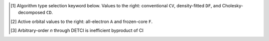 .. NOTE: this file is autogenerated for preview and not used in docs directly.

.. _`table:fnocc_stdsuite`:

.. table:: Detailed capabilities of the FNOCC module. "✓" is runs analytically. Single underline "✓̲" is default module when |globals__qc_module| unspecified. Double underline "✓̳" is default algorithm type when type selector (e.g., |globals__cc_type|\ ) unspecified.
   :align: left

   +--------------------------+-------------------------+---+---+---+---+---+---+---+---+---+---+---+---+---+---+---+---+---+---+
   | ◻                        | ◻                       |                    |qc_module|\ =FNOCC Capabilities                   |
   +                          +                         +---+---+---+---+---+---+---+---+---+---+---+---+---+---+---+---+---+---+
   | ◻                        | |scf__reference| →      |   Restricted (RHF)    |  Unrestricted (UHF)   |         ROHF          |
   +                          +                         +---+---+---+---+---+---+---+---+---+---+---+---+---+---+---+---+---+---+
   | name ↓ →                 | ◻                       |      |energy_fn|      |      |energy_fn|      |      |energy_fn|      |
   +                          +                         +---+---+---+---+---+---+---+---+---+---+---+---+---+---+---+---+---+---+
   | ◻                        | type\ [#f1]_ ↓ →        |  CV   |  DF   |  CD   |  CV   |  DF   |  CD   |  CV   |  DF   |  CD   |
   +                          +                         +---+---+---+---+---+---+---+---+---+---+---+---+---+---+---+---+---+---+
   | ◻                        | |freeze_core|\ [#f2]_\ →| A   F   A   F   A   F | A   F   A   F   A   F | A   F   A   F   A   F |
   +==========================+=========================+===+===+===+===+===+===+===+===+===+===+===+===+===+===+===+===+===+===+
   | mp2                      | |globals__mp2_type|     | ✓   ✓                 |                       |                       |
   +--------------------------+-------------------------+---+---+---+---+---+---+---+---+---+---+---+---+---+---+---+---+---+---+
   | mp3                      | |globals__mp_type|      | ✓   ✓                 |                       |                       |
   +--------------------------+-------------------------+---+---+---+---+---+---+---+---+---+---+---+---+---+---+---+---+---+---+
   | mp4(sdq)                 | |globals__mp_type|      | ✓̳   ✓̳                 |                       |                       |
   +--------------------------+-------------------------+---+---+---+---+---+---+---+---+---+---+---+---+---+---+---+---+---+---+
   | mp4, mp\ *n*\ [#f10]_    | |globals__mp_type|      | ✓̳   ✓̳                 |                       |                       |
   +--------------------------+-------------------------+---+---+---+---+---+---+---+---+---+---+---+---+---+---+---+---+---+---+
   | cisd, ci\ *n*\ [#f10]_   | |globals__ci_type|      | ✓̳   ✓̳                 |                       |                       |
   +--------------------------+-------------------------+---+---+---+---+---+---+---+---+---+---+---+---+---+---+---+---+---+---+
   | qcisd                    | |globals__ci_type|      | ✓̳   ✓̳                 |                       |                       |
   +--------------------------+-------------------------+---+---+---+---+---+---+---+---+---+---+---+---+---+---+---+---+---+---+
   | qcisd(t)                 | |globals__ci_type|      | ✓̳   ✓̳                 |                       |                       |
   +--------------------------+-------------------------+---+---+---+---+---+---+---+---+---+---+---+---+---+---+---+---+---+---+
   | lccd                     | |globals__cc_type|      | ✓̳   ✓̳                 |                       |                       |
   +--------------------------+-------------------------+---+---+---+---+---+---+---+---+---+---+---+---+---+---+---+---+---+---+
   | lccsd, cepa(0)           | |globals__cc_type|      | ✓̳   ✓̳                 |                       |                       |
   +--------------------------+-------------------------+---+---+---+---+---+---+---+---+---+---+---+---+---+---+---+---+---+---+
   | cepa(1)                  | |globals__cc_type|      | ✓̳   ✓̳                 |                       |                       |
   +--------------------------+-------------------------+---+---+---+---+---+---+---+---+---+---+---+---+---+---+---+---+---+---+
   | cepa(3)                  | |globals__cc_type|      | ✓̳   ✓̳                 |                       |                       |
   +--------------------------+-------------------------+---+---+---+---+---+---+---+---+---+---+---+---+---+---+---+---+---+---+
   | acpf                     | |globals__cc_type|      | ✓̳   ✓̳                 |                       |                       |
   +--------------------------+-------------------------+---+---+---+---+---+---+---+---+---+---+---+---+---+---+---+---+---+---+
   | aqcc                     | |globals__cc_type|      | ✓̳   ✓̳                 |                       |                       |
   +--------------------------+-------------------------+---+---+---+---+---+---+---+---+---+---+---+---+---+---+---+---+---+---+
   | ccsd                     | |globals__cc_type|      | ✓   ✓   ✓̲   ✓̲   ✓̲   ✓̲ |                       |                       |
   +--------------------------+-------------------------+---+---+---+---+---+---+---+---+---+---+---+---+---+---+---+---+---+---+
   | ccsd(t)                  | |globals__cc_type|      | ✓   ✓   ✓̲   ✓̲   ✓̲   ✓̲ |                       |                       |
   +--------------------------+-------------------------+---+---+---+---+---+---+---+---+---+---+---+---+---+---+---+---+---+---+

.. [#f1] Algorithm type selection keyword below. Values to the right: conventional ``CV``, density-fitted ``DF``, and Cholesky-decomposed ``CD``.
.. [#f2] Active orbital values to the right: all-electron ``A`` and frozen-core ``F``.
.. [#f10] Arbitrary-order *n* through DETCI is inefficient byproduct of CI